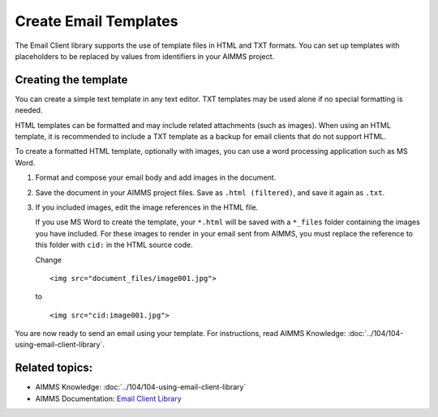 .. BEGIN CONTENT

Create Email Templates
========================

.. meta::
   :description: How to create and send HTML email templates from AIMMS projects.
   :keywords: email, e-mail, template, html



The Email Client library supports the use of template files in HTML and TXT formats. You can set up templates with placeholders to be replaced by values from identifiers in your AIMMS project. 


Creating the template
----------------------
You can create a simple text template in any text editor. TXT templates may be used alone if no special formatting is needed.

HTML templates can be formatted and may include related attachments (such as images). When using an HTML template, it is recommended to include a TXT template as a backup for email clients that do not support HTML.

To create a formatted HTML template, optionally with images, you can use a word processing application such as MS Word. 

#. Format and compose your email body and add images in the document. 

#. Save the document in your AIMMS project files. Save as ``.html (filtered)``, and save it again as ``.txt``.

#. 
    If you included images, edit the image references in the HTML file.

    If you use MS Word to create the template, your ``*.html`` will be saved with a ``*_files`` folder containing the images you have included. For these images to render in your email sent from AIMMS, you must replace the reference to this folder with ``cid:`` in the HTML source code. 
    
    Change ::

        <img src="document_files/image001.jpg">

    to ::

        <img src="cid:image001.jpg">

You are now ready to send an email using your template. For instructions, read AIMMS Knowledge: :doc:`../104/104-using-email-client-library`.


Related topics:
---------------

*  AIMMS Knowledge: :doc:`../104/104-using-email-client-library`
*  AIMMS Documentation: `Email Client Library <https://manual.aimms.com/emailclient/index.html>`_ 

.. END CONTENT



.. author: Jessica Valasek Estenssoro
.. checked by: Mohan Chiriki
.. updated: October 24, 2018